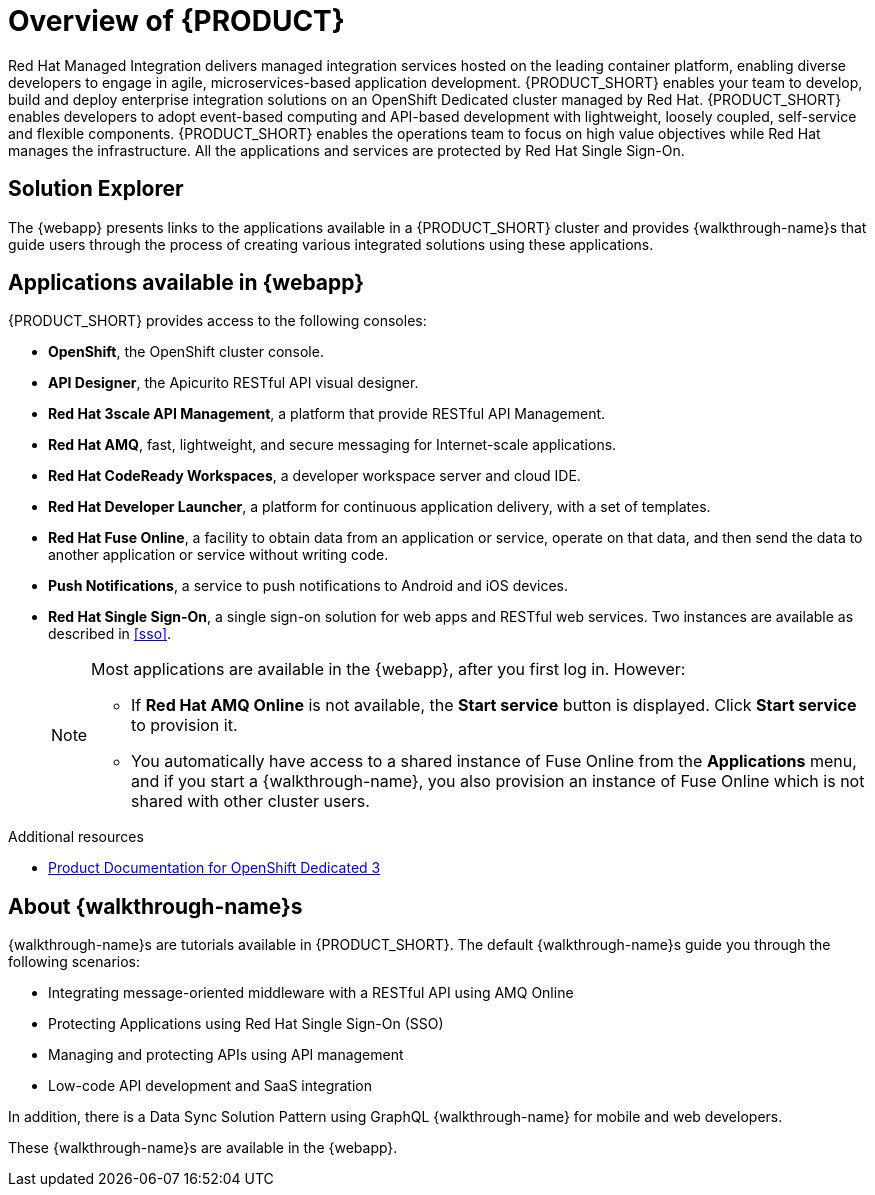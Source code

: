 [id='concept-explanation-{context}']
= Overview of {PRODUCT}

Red Hat Managed Integration delivers managed integration services hosted on the leading container platform, enabling diverse developers to engage in agile, microservices-based application development.
{PRODUCT_SHORT} enables your team to develop, build and deploy enterprise integration solutions on an OpenShift Dedicated cluster managed by Red Hat.
{PRODUCT_SHORT} enables developers to adopt event-based computing and API-based development with lightweight, loosely coupled, self-service and flexible components.
{PRODUCT_SHORT} enables the operations team to focus on high value objectives while Red Hat manages the infrastructure. All the applications and services are protected by Red Hat Single Sign-On.

== Solution Explorer

The {webapp} presents links to the applications available in a {PRODUCT_SHORT} cluster and provides {walkthrough-name}s that guide users through the process of creating various integrated solutions using these applications.

== Applications available in {webapp}

{PRODUCT_SHORT} provides access to the following consoles:

* *OpenShift*, the OpenShift cluster console.

* *API Designer*,  the Apicurito RESTful API visual designer.

* *Red Hat 3scale API Management*, a platform that provide RESTful API Management.

* *Red Hat AMQ*, fast, lightweight, and secure messaging for Internet-scale applications.

* *Red Hat CodeReady Workspaces*, a developer workspace server and cloud IDE.

* *Red Hat Developer Launcher*, a platform for continuous application delivery, with a set of templates.

* *Red Hat Fuse Online*, a facility to obtain data from an application or service, operate on that data, and then send the data to another application or service without writing code.

* *Push Notifications*, a service to push notifications to Android and iOS devices.

* *Red Hat Single Sign-On*, a single sign-on solution for web apps and RESTful web services. Two instances are available as described in xref:sso[].

+
[NOTE]
====
Most applications are available in the {webapp}, after you first log in.  However:

* If *Red Hat AMQ Online* is not available, the *Start service* button is displayed. Click *Start service* to provision it.
* You automatically have access to a shared instance of Fuse Online from the *Applications* menu, and if you start a {walkthrough-name}, you also provision an instance of Fuse Online which is not shared with other cluster users.
====


.Additional resources

* https://access.redhat.com/documentation/en-us/openshift_dedicated/3/[Product Documentation for OpenShift Dedicated 3]

== About {walkthrough-name}s

{walkthrough-name}s are tutorials available in {PRODUCT_SHORT}. The default {walkthrough-name}s guide you through the following scenarios:

* Integrating message-oriented middleware with a RESTful API using AMQ Online
* Protecting Applications using Red Hat Single Sign-On (SSO)
* Managing and protecting APIs using API management
* Low-code API development and SaaS integration

In addition, there is a Data Sync Solution Pattern using GraphQL {walkthrough-name} for mobile and web developers.

These {walkthrough-name}s are available in the {webapp}.
